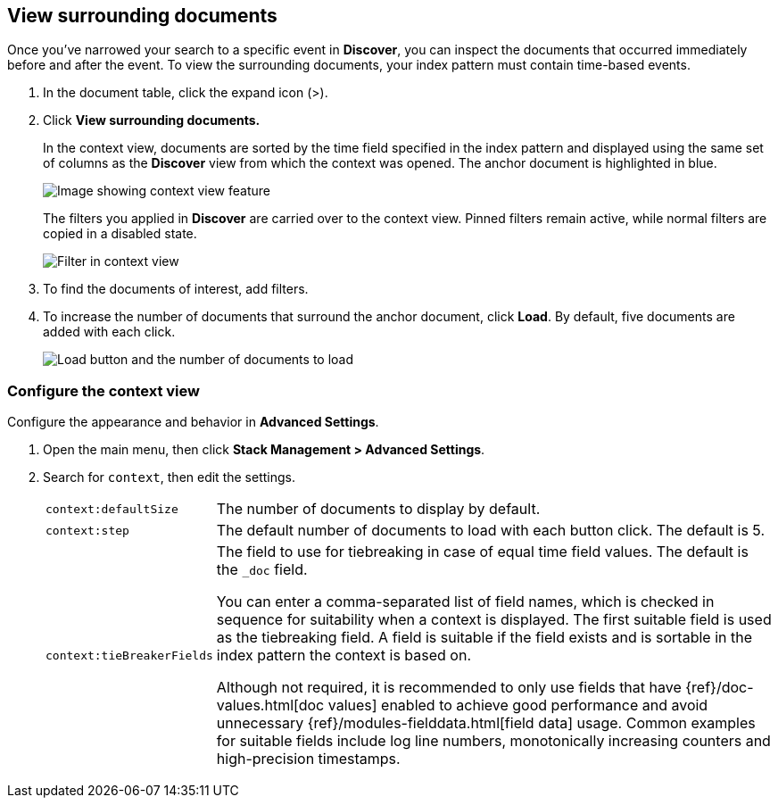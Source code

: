 [[discover-document-context]]
== View surrounding documents

Once you've narrowed your search to a specific event in *Discover*,
you can inspect the documents that occurred
immediately before and after the event.
To view the surrounding documents, your index pattern must contain time-based events.

. In the document table, click the expand icon (>).
. Click *View surrounding documents.*
+
In the context view, documents are sorted by the time field specified in the index pattern
and displayed using the same set of columns as the *Discover* view from which
the context was opened. The anchor document is highlighted in blue.
+
[role="screenshot"]
image::images/discover-context.png[Image showing context view feature, with anchor documents highlighted in blue]
+
The filters you applied in *Discover* are carried over to the context view. Pinned 
filters remain active, while normal filters are copied in a disabled state.

+
[role="screenshot"]
image::images/discover-context-filters-inactive.png[Filter in context view]

. To find the documents of interest, add filters.

. To increase the number of documents that surround the anchor document, click *Load*.
By default, five documents are added with each click.
+
[role="screenshot"]
image::images/discover-context-load-newer-documents.png[Load button and the number of documents to load]


[float]
[[configure-context-ContextView]]
=== Configure the context view

Configure the appearance and behavior in *Advanced Settings*.

. Open the main menu, then click *Stack Management > Advanced Settings*.
. Search for `context`, then edit the settings.
+
[horizontal]
`context:defaultSize`:: The number of documents to display by default.
`context:step`:: The default number of documents to load with each button click. The default is 5.
`context:tieBreakerFields`:: The field to use for tiebreaking in case of equal time field values.
The default is the `_doc` field.
+
You can enter a comma-separated list of field
names, which is checked in sequence for suitability when a context is
displayed. The first suitable field is used as the tiebreaking
field. A field is suitable if the field exists and is sortable in the index
pattern the context is based on.
+
Although not required, it is recommended to only
use fields that have {ref}/doc-values.html[doc values] enabled to achieve
good performance and avoid unnecessary {ref}/modules-fielddata.html[field
data] usage. Common examples for suitable fields include log line numbers,
monotonically increasing counters and high-precision timestamps.